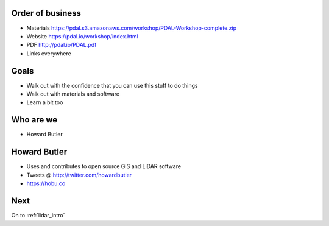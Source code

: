 .. _introduction:

Order of business
================================================================================

* Materials https://pdal.s3.amazonaws.com/workshop/PDAL-Workshop-complete.zip
* Website https://pdal.io/workshop/index.html
* PDF http://pdal.io/PDAL.pdf
* Links everywhere


Goals
================================================================================

* Walk out with the confidence that you can use this
  stuff to do things

* Walk out with materials and software

* Learn a bit too

Who are we
================================================================================

* Howard Butler


Howard Butler
================================================================================
* Uses and contributes to  open source GIS and LiDAR software
* Tweets @ http://twitter.com/howardbutler
* https://hobu.co

Next
================================================================================

On to :ref:`lidar_intro`

